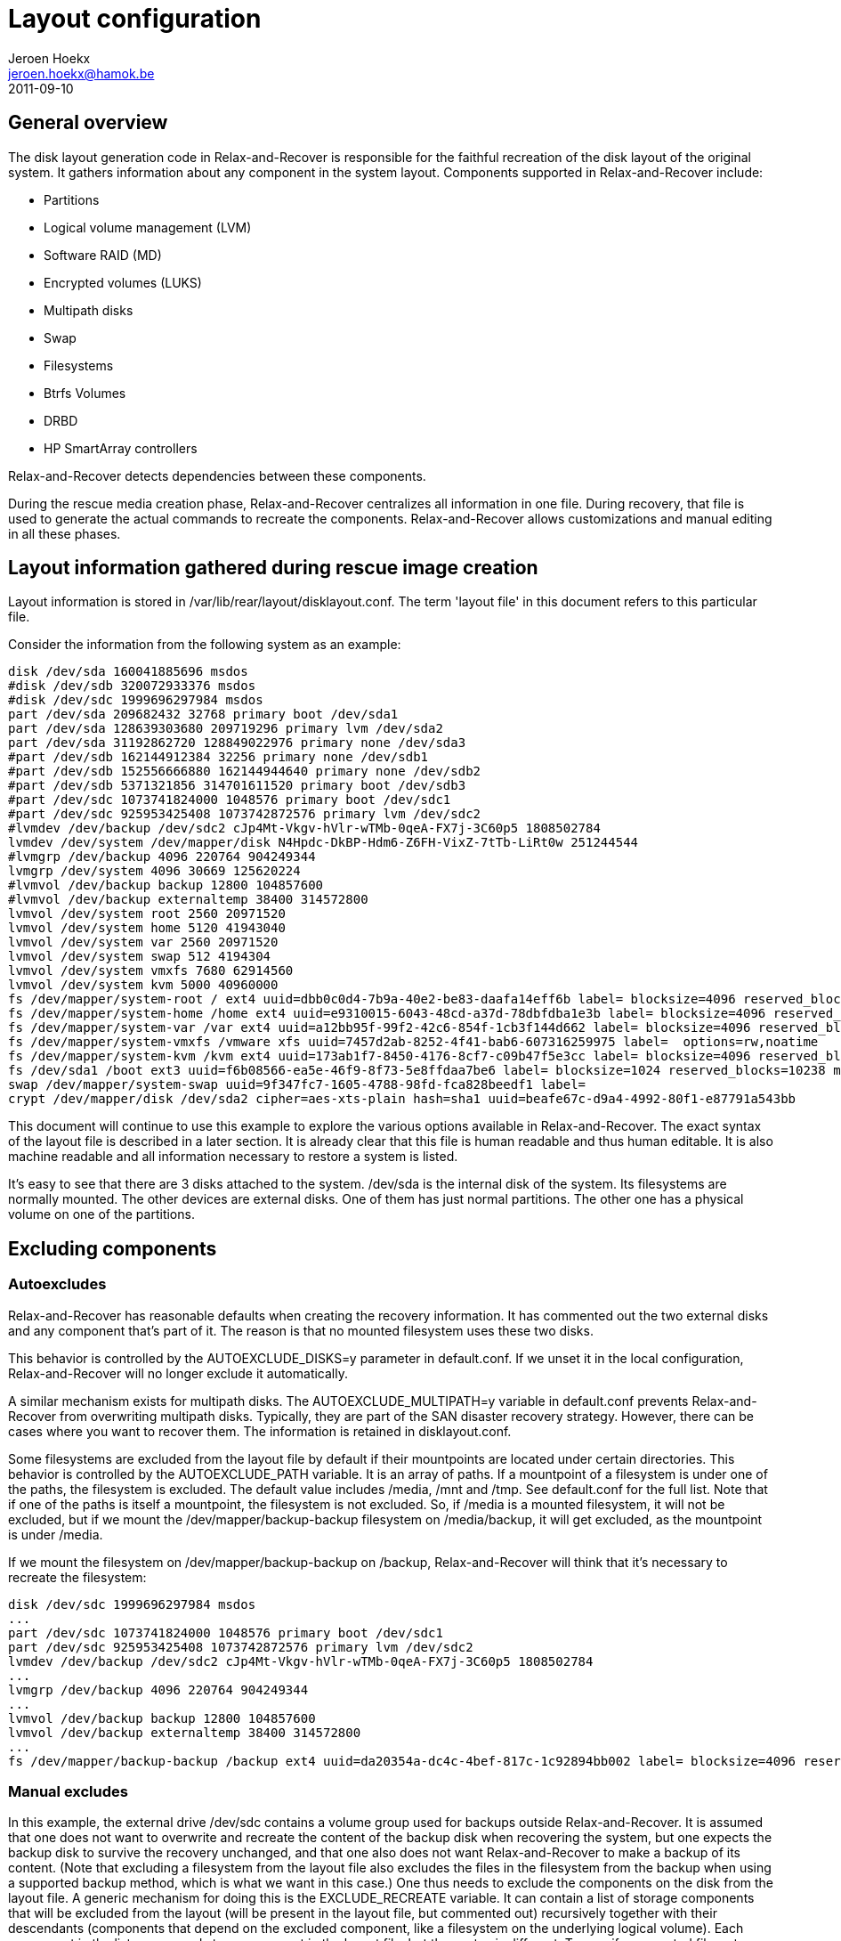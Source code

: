 // This document describes all aspects of the system disk layout generation in
// Relax-and-Recover.

= Layout configuration
Jeroen Hoekx <jeroen.hoekx@hamok.be>
2011-09-10

== General overview
The disk layout generation code in Relax-and-Recover is responsible for the
faithful recreation of the disk layout of the original system. It gathers
information about any component in the system layout. Components supported in
Relax-and-Recover include:

- Partitions
- Logical volume management (LVM)
- Software RAID (MD)
- Encrypted volumes (LUKS)
- Multipath disks
- Swap
- Filesystems
- Btrfs Volumes
- DRBD
- HP SmartArray controllers

Relax-and-Recover detects dependencies between these components.

During the rescue media creation phase, Relax-and-Recover centralizes all
information in one file. During recovery, that file is used to generate the
actual commands to recreate the components. Relax-and-Recover allows
customizations and manual editing in all these phases.

== Layout information gathered during rescue image creation
Layout information is stored in +/var/lib/rear/layout/disklayout.conf+. The term 'layout file' in this document refers to this particular file.

Consider the information from the following system as an example:
----------------------------------
disk /dev/sda 160041885696 msdos
#disk /dev/sdb 320072933376 msdos
#disk /dev/sdc 1999696297984 msdos
part /dev/sda 209682432 32768 primary boot /dev/sda1
part /dev/sda 128639303680 209719296 primary lvm /dev/sda2
part /dev/sda 31192862720 128849022976 primary none /dev/sda3
#part /dev/sdb 162144912384 32256 primary none /dev/sdb1
#part /dev/sdb 152556666880 162144944640 primary none /dev/sdb2
#part /dev/sdb 5371321856 314701611520 primary boot /dev/sdb3
#part /dev/sdc 1073741824000 1048576 primary boot /dev/sdc1
#part /dev/sdc 925953425408 1073742872576 primary lvm /dev/sdc2
#lvmdev /dev/backup /dev/sdc2 cJp4Mt-Vkgv-hVlr-wTMb-0qeA-FX7j-3C60p5 1808502784
lvmdev /dev/system /dev/mapper/disk N4Hpdc-DkBP-Hdm6-Z6FH-VixZ-7tTb-LiRt0w 251244544
#lvmgrp /dev/backup 4096 220764 904249344
lvmgrp /dev/system 4096 30669 125620224
#lvmvol /dev/backup backup 12800 104857600 
#lvmvol /dev/backup externaltemp 38400 314572800 
lvmvol /dev/system root 2560 20971520 
lvmvol /dev/system home 5120 41943040 
lvmvol /dev/system var 2560 20971520 
lvmvol /dev/system swap 512 4194304 
lvmvol /dev/system vmxfs 7680 62914560 
lvmvol /dev/system kvm 5000 40960000 
fs /dev/mapper/system-root / ext4 uuid=dbb0c0d4-7b9a-40e2-be83-daafa14eff6b label= blocksize=4096 reserved_blocks=131072 max_mounts=21 check_interval=180d options=rw,commit=0
fs /dev/mapper/system-home /home ext4 uuid=e9310015-6043-48cd-a37d-78dbfdba1e3b label= blocksize=4096 reserved_blocks=262144 max_mounts=38 check_interval=180d options=rw,commit=0
fs /dev/mapper/system-var /var ext4 uuid=a12bb95f-99f2-42c6-854f-1cb3f144d662 label= blocksize=4096 reserved_blocks=131072 max_mounts=23 check_interval=180d options=rw,commit=0
fs /dev/mapper/system-vmxfs /vmware xfs uuid=7457d2ab-8252-4f41-bab6-607316259975 label=  options=rw,noatime
fs /dev/mapper/system-kvm /kvm ext4 uuid=173ab1f7-8450-4176-8cf7-c09b47f5e3cc label= blocksize=4096 reserved_blocks=256000 max_mounts=21 check_interval=180d options=rw,noatime,commit=0
fs /dev/sda1 /boot ext3 uuid=f6b08566-ea5e-46f9-8f73-5e8ffdaa7be6 label= blocksize=1024 reserved_blocks=10238 max_mounts=35 check_interval=180d options=rw,commit=0
swap /dev/mapper/system-swap uuid=9f347fc7-1605-4788-98fd-fca828beedf1 label=
crypt /dev/mapper/disk /dev/sda2 cipher=aes-xts-plain hash=sha1 uuid=beafe67c-d9a4-4992-80f1-e87791a543bb
----------------------------------
This document will continue to use this example to explore the various options
available in Relax-and-Recover. The exact syntax of the layout file is
described in a later section. It is already clear that this file is human
readable and thus human editable. It is also machine readable and all
information necessary to restore a system is listed.

It's easy to see that there are 3 disks attached to the system. +/dev/sda+ is the internal disk of the system. Its filesystems are normally mounted. The other devices are external disks. One of them has just normal partitions. The other one has a physical volume on one of the partitions.

== Excluding components

=== Autoexcludes

Relax-and-Recover has reasonable defaults when creating the recovery
information. It has commented out the two external disks and any
component that's part of it. The reason is that no mounted filesystem
uses these two disks.

This behavior is controlled by the +AUTOEXCLUDE_DISKS=y+ parameter in
+default.conf+. If we unset it in the local configuration, Relax-and-Recover
will no longer exclude it automatically.

A similar mechanism exists for multipath disks. The +AUTOEXCLUDE_MULTIPATH=y+
variable in +default.conf+ prevents Relax-and-Recover from overwriting
multipath disks. Typically, they are part of the SAN disaster recovery
strategy. However, there can be cases where you want to recover them. The
information is retained in +disklayout.conf+.

Some filesystems are excluded from the layout file by default if their
mountpoints are located under certain directories. This behavior is
controlled by the +AUTOEXCLUDE_PATH+ variable. It is an array of
paths. If a mountpoint of a filesystem is under one of the paths, the
filesystem is excluded. The default value includes +/media+, +/mnt+
and +/tmp+. See +default.conf+ for the full list. Note that if one of
the paths is itself a mountpoint, the filesystem is not excluded. So,
if +/media+ is a mounted filesystem, it will not be excluded, but if
we mount the +/dev/mapper/backup-backup+ filesystem on
+/media/backup+, it will get excluded, as the mountpoint is under
+/media+.

If we mount the filesystem on +/dev/mapper/backup-backup+ on +/backup+,
Relax-and-Recover will think that it's necessary to recreate the filesystem:
----------------------------------
disk /dev/sdc 1999696297984 msdos
...
part /dev/sdc 1073741824000 1048576 primary boot /dev/sdc1
part /dev/sdc 925953425408 1073742872576 primary lvm /dev/sdc2
lvmdev /dev/backup /dev/sdc2 cJp4Mt-Vkgv-hVlr-wTMb-0qeA-FX7j-3C60p5 1808502784
...
lvmgrp /dev/backup 4096 220764 904249344
...
lvmvol /dev/backup backup 12800 104857600 
lvmvol /dev/backup externaltemp 38400 314572800 
...
fs /dev/mapper/backup-backup /backup ext4 uuid=da20354a-dc4c-4bef-817c-1c92894bb002 label= blocksize=4096 reserved_blocks=655360 max_mounts=24 check_interval=180d options=rw
----------------------------------

=== Manual excludes
In this example, the external drive +/dev/sdc+ contains a volume group
used for backups outside Relax-and-Recover. It is assumed that one
does not want to overwrite and recreate the content of the backup disk
when recovering the system, but one expects the backup disk to survive
the recovery unchanged, and that one also does not want
Relax-and-Recover to make a backup of its content. (Note that
excluding a filesystem from the layout file also excludes the files in
the filesystem from the backup when using a supported backup method,
which is what we want in this case.) One thus needs to
exclude the components on the disk from the layout file.
A generic mechanism for doing this is the +EXCLUDE_RECREATE+
variable. It can contain a list of storage components that will be
excluded from the layout (will be present in the layout file, but
commented out) recursively together with their descendants (components
that depend on the excluded component, like a filesystem on the
underlying logical volume). Each component in the list corresponds to
a component in the layout file, but the syntax is different. To
specify a mounted filesystem, use the +fs:+ prefix:
+fs:+<mountpoint>. To specify swap, use the +swap:+ prefix. The syntax
to specify a volume group to exclude (together with all its logical
volumes and filesystems on them) is +/dev/+<volume group name>. Consult
the +/var/lib/rear/layout/disktodo.conf+ file created together with
the layout file for the full list of components in a compatible
syntax.

To prevent the mounted backup filesystem from being added to
the layout file and recreated, one may add the filesystem to the +EXCLUDE_RECREATE+ array.
----------------------------------
EXCLUDE_RECREATE+=( "fs:/backup" )
----------------------------------

The layout file is as expected:
----------------------------------
#disk /dev/sdc 1999696297984 msdos
...
#part /dev/sdc 1073741824000 1048576 primary boot /dev/sdc1
#part /dev/sdc 925953425408 1073742872576 primary lvm /dev/sdc2
#lvmdev /dev/backup /dev/sdc2 cJp4Mt-Vkgv-hVlr-wTMb-0qeA-FX7j-3C60p5 1808502784
...
#lvmgrp /dev/backup 4096 220764 904249344
...
#lvmvol /dev/backup backup 12800 104857600 
#lvmvol /dev/backup externaltemp 38400 314572800 
...
#fs /dev/mapper/backup-backup /backup ext4 uuid=da20354a-dc4c-4bef-817c-1c92894bb002 label= blocksize=4096 reserved_blocks=655360 max_mounts=24 check_interval=180d options=rw
----------------------------------

Another approach would be to exclude the backup volume group. This is achieved by adding this line to the local configuration:
----------------------------------
EXCLUDE_RECREATE+=( "/dev/backup" )
----------------------------------

== Restore to the same hardware
Restoring the system to the same hardware is simple. Type +rear recover+ in
the rescue system prompt. Relax-and-Recover will detect that it's restoring to
the same system and will make sure things like UUIDs match. It also asks for
your LUKS encryption password.

Once the restore of the backup has completed, Relax-and-Recover will install
the bootloader and the system is back in working order.
----------------------------------
RESCUE firefly:~ # rear recover
Relax-and-Recover 0.0.0 / $Date$
NOTICE: Will do driver migration
Comparing disks.
Disk configuration is identical, proceeding with restore.
Start system layout restoration.
Creating partitions for disk /dev/sda (msdos)
Please enter the password for disk(/dev/sda2):
Enter LUKS passphrase: 
Please re-enter the password for disk(/dev/sda2):
Enter passphrase for /dev/sda2: 
Creating LVM PV /dev/mapper/disk
Restoring LVM VG system
Creating ext4-filesystem / on /dev/mapper/system-root
Mounting filesystem /
Creating ext4-filesystem /home on /dev/mapper/system-home
Mounting filesystem /home
Creating ext4-filesystem /var on /dev/mapper/system-var
Mounting filesystem /var
Creating xfs-filesystem /vmware on /dev/mapper/system-vmxfs
meta-data=/dev/mapper/system-vmxfs isize=256    agcount=4, agsize=1966080 blks
         =                       sectsz=512   attr=2, projid32bit=0
data     =                       bsize=4096   blocks=7864320, imaxpct=25
         =                       sunit=0      swidth=0 blks
naming   =version 2              bsize=4096   ascii-ci=0
log      =internal log           bsize=4096   blocks=3840, version=2
         =                       sectsz=512   sunit=0 blks, lazy-count=1
realtime =none                   extsz=4096   blocks=0, rtextents=0
Mounting filesystem /vmware
Creating ext4-filesystem /kvm on /dev/mapper/system-kvm
Mounting filesystem /kvm
Creating ext3-filesystem /boot on /dev/sda1
Mounting filesystem /boot
Creating swap on /dev/mapper/system-swap
Disk layout created.
Please start the restore process on your backup host.

Make sure that you restore the data into '/mnt/local' instead of '/' because the
hard disks of the recovered system are mounted there.

Please restore your backup in the provided shell and, when finished, type exit
in the shell to continue recovery.

Welcome to Relax-and-Recover. Run "rear recover" to restore your system !

rear>
----------------------------------
== Restore to different hardware
There are two ways to deal with different hardware. One is being lazy and dealing with problems when you encounter them. The second option is to plan in advance. Both are valid approaches. The lazy approach works fine when you are in control of the restore and you have good knowledge of the components in your system. The second approach is preferable in disaster recovery situations or migrations where you know the target hardware in advance and the actual restore can be carried out by less knowledgeable people.

=== The Ad-Hoc Way
Relax-and-Recover will assist you somewhat in case it notices different disk
sizes. It will ask you to map each differently sized disk to a disk in the
target system. Partitions will be resized. Relax-and-Recover is careful not to
resize your boot partition, since this is often the one with the most
stringent sizing constraints. In fact, it only resizes LVM and RAID
partitions.

Let's try to restore our system to a different system. Instead of one 160G
disk, there is now one 5G and one 10G disk. That's not enough space to restore
the complete system, but for purposes of this demonstration, we do not care
about that. We're also not going to use the first disk, but we just want to
show that Relax-and-Recover handles the renaming automatically.

----------------------------------
RESCUE firefly:~ # rear recover
Relax-and-Recover 0.0.0 / $Date$
NOTICE: Will do driver migration
Comparing disks.
Device sda has size 5242880000, 160041885696 expected
Switching to manual disk layout configuration.
Disk sda does not exist in the target system. Please choose the appropriate replacement.
1) sda
2) sdb
3) Do not map disk.
#? 2
2011-09-10 16:17:10 Disk sdb chosen as replacement for sda.
Disk sdb chosen as replacement for sda.
This is the disk mapping table:
    /dev/sda /dev/sdb
Please confirm that '/var/lib/rear/layout/disklayout.conf' is as you expect.

1) View disk layout (disklayout.conf)  4) Go to Relax-and-Recover shell
2) Edit disk layout (disklayout.conf)  5) Continue recovery
3) View original disk space usage      6) Abort Relax-and-Recover
----------------------------------

Ok, mapping the disks was not that hard. If Relax-and-Recover insists on us
checking the disklayout file, we'd better do that.

----------------------------------
#? 1
disk /dev/sdb 160041885696 msdos
#disk _REAR1_ 320072933376 msdos
#disk /dev/sdc 1999696297984 msdos
part /dev/sdb 209682432 32768 primary boot /dev/sdb1
part /dev/sdb -20916822016 209719296 primary lvm /dev/sdb2
part /dev/sdb 31192862720 128849022976 primary none /dev/sdb3
#part _REAR1_ 162144912384 32256 primary none _REAR1_1
#part _REAR1_ 152556666880 162144944640 primary none _REAR1_2
#part _REAR1_ 5371321856 314701611520 primary boot _REAR1_3
#part /dev/sdc 1073741824000 1048576 primary boot /dev/sdc1
#part /dev/sdc 925953425408 1073742872576 primary lvm /dev/sdc2
#lvmdev /dev/backup /dev/sdc2 cJp4Mt-Vkgv-hVlr-wTMb-0qeA-FX7j-3C60p5 1808502784
lvmdev /dev/system /dev/mapper/disk N4Hpdc-DkBP-Hdm6-Z6FH-VixZ-7tTb-LiRt0w 251244544
#lvmgrp /dev/backup 4096 220764 904249344
lvmgrp /dev/system 4096 30669 125620224
#lvmvol /dev/backup backup 12800 104857600 
#lvmvol /dev/backup externaltemp 38400 314572800 
lvmvol /dev/system root 2560 20971520 
lvmvol /dev/system home 5120 41943040 
lvmvol /dev/system var 2560 20971520 
lvmvol /dev/system swap 512 4194304 
lvmvol /dev/system vmxfs 7680 62914560 
lvmvol /dev/system kvm 5000 40960000 
fs /dev/mapper/system-root / ext4 uuid=dbb0c0d4-7b9a-40e2-be83-daafa14eff6b label= blocksize=4096 reserved_blocks=131072 max_mounts=21 check_interval=180d options=rw,commit=0
fs /dev/mapper/system-home /home ext4 uuid=e9310015-6043-48cd-a37d-78dbfdba1e3b label= blocksize=4096 reserved_blocks=262144 max_mounts=38 check_interval=180d options=rw,commit=0
fs /dev/mapper/system-var /var ext4 uuid=a12bb95f-99f2-42c6-854f-1cb3f144d662 label= blocksize=4096 reserved_blocks=131072 max_mounts=23 check_interval=180d options=rw,commit=0
fs /dev/mapper/system-vmxfs /vmware xfs uuid=7457d2ab-8252-4f41-bab6-607316259975 label=  options=rw,noatime
fs /dev/mapper/system-kvm /kvm ext4 uuid=173ab1f7-8450-4176-8cf7-c09b47f5e3cc label= blocksize=4096 reserved_blocks=256000 max_mounts=21 check_interval=180d options=rw,noatime,commit=0
fs /dev/sdb1 /boot ext3 uuid=f6b08566-ea5e-46f9-8f73-5e8ffdaa7be6 label= blocksize=1024 reserved_blocks=10238 max_mounts=35 check_interval=180d options=rw,commit=0
#fs /dev/mapper/backup-backup /backup ext4 uuid=da20354a-dc4c-4bef-817c-1c92894bb002 label= blocksize=4096 reserved_blocks=655360 max_mounts=24 check_interval=180d options=rw
swap /dev/mapper/system-swap uuid=9f347fc7-1605-4788-98fd-fca828beedf1 label=
crypt /dev/mapper/disk /dev/sdb2 cipher=aes-xts-plain hash=sha1 uuid=beafe67c-d9a4-4992-80f1-e87791a543bb

1) View disk layout (disklayout.conf)
2) Edit disk layout (disklayout.conf)
3) View original disk space usage
4) Go to Relax-and-Recover shell
5) Continue recovery
6) Abort Relax-and-Recover
#? 
----------------------------------
The renaming operation was successful.

On the other hand, we can already see quite a few problems. A partition with negative sizes. I do not think any tool would like to create that. Still, we don't care at this moment. Do you like entering partition sizes in bytes? Neither do I. There has to be a better way to handle it. We will show it during the next step.

The /kvm and /vmware filesystems are quite big. We don't care about them, so just put some nice comments on them and their logical volumes.

The resulting layout file looks like this:
----------------------------------
disk /dev/sdb 160041885696 msdos
#disk _REAR1_ 320072933376 msdos
#disk /dev/sdc 1999696297984 msdos
part /dev/sdb 209682432 32768 primary boot /dev/sdb1
part /dev/sdb -20916822016 209719296 primary lvm /dev/sdb2
part /dev/sdb 31192862720 128849022976 primary none /dev/sdb3
#part _REAR1_ 162144912384 32256 primary none _REAR1_1
#part _REAR1_ 152556666880 162144944640 primary none _REAR1_2
#part _REAR1_ 5371321856 314701611520 primary boot _REAR1_3
#part /dev/sdc 1073741824000 1048576 primary boot /dev/sdc1
#part /dev/sdc 925953425408 1073742872576 primary lvm /dev/sdc2
#lvmdev /dev/backup /dev/sdc2 cJp4Mt-Vkgv-hVlr-wTMb-0qeA-FX7j-3C60p5 1808502784
lvmdev /dev/system /dev/mapper/disk N4Hpdc-DkBP-Hdm6-Z6FH-VixZ-7tTb-LiRt0w 251244544
#lvmgrp /dev/backup 4096 220764 904249344
lvmgrp /dev/system 4096 30669 125620224
#lvmvol /dev/backup backup 12800 104857600 
#lvmvol /dev/backup externaltemp 38400 314572800 
lvmvol /dev/system root 2560 20971520 
lvmvol /dev/system home 5120 41943040 
lvmvol /dev/system var 2560 20971520 
lvmvol /dev/system swap 512 4194304 
#lvmvol /dev/system vmxfs 7680 62914560 
#lvmvol /dev/system kvm 5000 40960000 
fs /dev/mapper/system-root / ext4 uuid=dbb0c0d4-7b9a-40e2-be83-daafa14eff6b label= blocksize=4096 reserved_blocks=131072 max_mounts=21 check_interval=180d options=rw,commit=0
fs /dev/mapper/system-home /home ext4 uuid=e9310015-6043-48cd-a37d-78dbfdba1e3b label= blocksize=4096 reserved_blocks=262144 max_mounts=38 check_interval=180d options=rw,commit=0
fs /dev/mapper/system-var /var ext4 uuid=a12bb95f-99f2-42c6-854f-1cb3f144d662 label= blocksize=4096 reserved_blocks=131072 max_mounts=23 check_interval=180d options=rw,commit=0
#fs /dev/mapper/system-vmxfs /vmware xfs uuid=7457d2ab-8252-4f41-bab6-607316259975 label=  options=rw,noatime
#fs /dev/mapper/system-kvm /kvm ext4 uuid=173ab1f7-8450-4176-8cf7-c09b47f5e3cc label= blocksize=4096 reserved_blocks=256000 max_mounts=21 check_interval=180d options=rw,noatime,commit=0
fs /dev/sdb1 /boot ext3 uuid=f6b08566-ea5e-46f9-8f73-5e8ffdaa7be6 label= blocksize=1024 reserved_blocks=10238 max_mounts=35 check_interval=180d options=rw,commit=0
#fs /dev/mapper/backup-backup /backup ext4 uuid=da20354a-dc4c-4bef-817c-1c92894bb002 label= blocksize=4096 reserved_blocks=655360 max_mounts=24 check_interval=180d options=rw
swap /dev/mapper/system-swap uuid=9f347fc7-1605-4788-98fd-fca828beedf1 label=
crypt /dev/mapper/disk /dev/sdb2 cipher=aes-xts-plain hash=sha1 uuid=beafe67c-d9a4-4992-80f1-e87791a543bb
----------------------------------

Let's continue recovery.

----------------------------------
1) View disk layout (disklayout.conf)
2) Edit disk layout (disklayout.conf)
3) View original disk space usage
4) Go to Relax-and-Recover shell
5) Continue recovery
6) Abort Relax-and-Recover
#? 5
Partition /dev/sdb3 size reduced to fit on disk.
Please confirm that '/var/lib/rear/layout/diskrestore.sh' is as you expect.

1) View restore script (diskrestore.sh)
2) Edit restore script (diskrestore.sh)
3) View original disk space usage
4) Go to Relax-and-Recover shell
5) Continue recovery
6) Abort Relax-and-Recover
#? 
----------------------------------

Now, this is where human friendly resizes are possible. Edit the file. Find the partition creation code.

----------------------------------
if create_component "/dev/sdb" "disk" ; then
# Create /dev/sdb (disk)
LogPrint "Creating partitions for disk /dev/sdb (msdos)"
parted -s /dev/sdb mklabel msdos >&2
parted -s /dev/sdb mkpart primary 32768B 209715199B >&2
parted -s /dev/sdb set 1 boot on >&2
parted -s /dev/sdb mkpart primary 209719296B -20707102721B >&2
parted -s /dev/sdb set 2 lvm on >&2
parted -s /dev/sdb mkpart primary 18446744053002452992B 10485759999B >&2
# Wait some time before advancing
sleep 10
----------------------------------
It's simple bash code. Change it to use better values. Parted is happy to accept partitions in Megabytes.
----------------------------------
if create_component "/dev/sdb" "disk" ; then
# Create /dev/sdb (disk)
LogPrint "Creating partitions for disk /dev/sdb (msdos)"
parted -s /dev/sdb mklabel msdos >&2
parted -s /dev/sdb mkpart primary 1M 200M >&2
parted -s /dev/sdb set 1 boot on >&2
parted -s /dev/sdb mkpart primary 200M 10485759999B >&2
parted -s /dev/sdb set 2 lvm on >&2
# Wait some time before advancing
sleep 10
----------------------------------
The same action should be done for the remaining logical volumes. We would like them to fit on the disk.
----------------------------------
if create_component "/dev/mapper/system-root" "lvmvol" ; then
# Create /dev/mapper/system-root (lvmvol)
LogPrint "Creating LVM volume system/root"
lvm lvcreate -l 2560 -n root system >&2
component_created "/dev/mapper/system-root" "lvmvol"
else
    LogPrint "Skipping /dev/mapper/system-root (lvmvol) as it has already been created."
fi
----------------------------------
No-one but a computer likes to think in extents, so we size it a comfortable 5G.
----------------------------------
if create_component "/dev/mapper/system-root" "lvmvol" ; then
# Create /dev/mapper/system-root (lvmvol)
LogPrint "Creating LVM volume system/root"
lvm lvcreate -L 5G -n root system >&2
component_created "/dev/mapper/system-root" "lvmvol"
else
    LogPrint "Skipping /dev/mapper/system-root (lvmvol) as it has already been created."
fi
----------------------------------
Do the same thing for the other logical volumes and choose number 5, continue.
----------------------------------
1) View restore script (diskrestore.sh)
2) Edit restore script (diskrestore.sh)
3) View original disk space usage
4) Go to Relax-and-Recover shell
5) Continue recovery
6) Abort Relax-and-Recover
#? 5
Start system layout restoration.
Creating partitions for disk /dev/sdb (msdos)
Please enter the password for disk(/dev/sdb2):
Enter LUKS passphrase: 
Please re-enter the password for disk(/dev/sdb2):
Enter passphrase for /dev/sdb2: 
Creating LVM PV /dev/mapper/disk
Creating LVM VG system
Creating LVM volume system/root
Creating LVM volume system/home
Creating LVM volume system/var
Creating LVM volume system/swap
Creating ext4-filesystem / on /dev/mapper/system-root
Mounting filesystem /
Creating ext4-filesystem /home on /dev/mapper/system-home
An error occurred during layout recreation.

1) View Relax-and-Recover log
2) View original disk space usage
3) Go to Relax-and-Recover shell
4) Edit restore script (diskrestore.sh)
5) Continue restore script
6) Abort Relax-and-Recover
#?
----------------------------------
An error... Did you expect it? I didn't.

Relax-and-Recover produces exceptionally good logs. Let's check them.
----------------------------------
+++ tune2fs -r 262144 -c 38 -i 180d /dev/mapper/system-home
tune2fs: reserved blocks count is too big (262144)
tune2fs 1.41.14 (22-Dec-2010)
Setting maximal mount count to 38
Setting interval between checks to 15552000 seconds
2011-09-10 16:27:35 An error occurred during layout recreation.
----------------------------------
Yes, we resized the home partition from 20GB to 2G in the previous step. The root user wants more reserved blocks than the total number of available blocks.

Fixing it is simple. Edit the restore script, option 4. Find the code responsible for filesystem creation.

----------------------------------
if create_component "fs:/home" "fs" ; then
# Create fs:/home (fs)
LogPrint "Creating ext4-filesystem /home on /dev/mapper/system-home"
mkfs -t ext4 -b 4096 /dev/mapper/system-home >&2
tune2fs -U e9310015-6043-48cd-a37d-78dbfdba1e3b /dev/mapper/system-home >&2
tune2fs -r 262144 -c 38 -i 180d /dev/mapper/system-home >&2
LogPrint "Mounting filesystem /home"
mkdir -p /mnt/local/home
mount /dev/mapper/system-home /mnt/local/home
component_created "fs:/home" "fs"
else
    LogPrint "Skipping fs:/home (fs) as it has already been created."
fi
----------------------------------
The +-r+ parameter is causing the error. We just remove it and do the same for the other filesystems.
----------------------------------
if create_component "fs:/home" "fs" ; then
# Create fs:/home (fs)
LogPrint "Creating ext4-filesystem /home on /dev/mapper/system-home"
mkfs -t ext4 -b 4096 /dev/mapper/system-home >&2
tune2fs -U e9310015-6043-48cd-a37d-78dbfdba1e3b /dev/mapper/system-home >&2
tune2fs -c 38 -i 180d /dev/mapper/system-home >&2
LogPrint "Mounting filesystem /home"
mkdir -p /mnt/local/home
mount /dev/mapper/system-home /mnt/local/home
component_created "fs:/home" "fs"
else
    LogPrint "Skipping fs:/home (fs) as it has already been created."
fi
----------------------------------
Continue the restore script.
----------------------------------
1) View Relax-and-Recover log
2) View original disk space usage
3) Go to Relax-and-Recover shell
4) Edit restore script (diskrestore.sh)
5) Continue restore script
6) Abort Relax-and-Recover
#? 5
Start system layout restoration.
Skipping /dev/sdb (disk) as it has already been created.
Skipping /dev/sdb1 (part) as it has already been created.
Skipping /dev/sdb2 (part) as it has already been created.
Skipping /dev/sdb3 (part) as it has already been created.
Skipping /dev/mapper/disk (crypt) as it has already been created.
Skipping pv:/dev/mapper/disk (lvmdev) as it has already been created.
Skipping /dev/system (lvmgrp) as it has already been created.
Skipping /dev/mapper/system-root (lvmvol) as it has already been created.
Skipping /dev/mapper/system-home (lvmvol) as it has already been created.
Skipping /dev/mapper/system-var (lvmvol) as it has already been created.
Skipping /dev/mapper/system-swap (lvmvol) as it has already been created.
Skipping fs:/ (fs) as it has already been created.
Creating ext4-filesystem /home on /dev/mapper/system-home
Mounting filesystem /home
Creating ext4-filesystem /var on /dev/mapper/system-var
Mounting filesystem /var
Creating ext3-filesystem /boot on /dev/sdb1
Mounting filesystem /boot
Creating swap on /dev/mapper/system-swap
Disk layout created.
----------------------------------
That looks the way we want it. Notice how Relax-and-Recover detected that it
had already created quite a few components and did not try to recreate them
anymore.

=== Planning In Advance ===
Relax-and-Recover makes it possible to define the layout on the target system
even before the backup is taken. All one has to do is to move the
+/var/lib/rear/layout/disklayout.conf+ file to +/etc/rear/disklayout.conf+ and
edit it. This won't be overwritten on future backup runs. During recovery,
Relax-and-Recover will use that file instead of the snapshot of the original
system.

== Disk layout file syntax ==

This section describes the syntax of all components in the Relax-and-Recover
layout file /var/lib/rear/layout/disklayout.conf

One cannot rely on backward compatibility between ReaR versions.
Normally the layout file /var/lib/rear/layout/disklayout.conf is created from scratch
for each run of "rear mkrescue/mkbackup" so a newer ReaR version creates it anew
with the right syntax for this ReaR version which is the exact same ReaR
that gets included in the ReaR recovery system together with this layout file
to recreate the disk layout during "rear recover".
Only when a selfmade /etc/rear/disklayout.conf is used then it must be adapted
by the user when he upgrades to a newer ReaR version.

The syntax is of the form
----------------------------------
keyword value1 value2 value3 ...
----------------------------------
where keyword denotes one kind of component (disk, partition, filesystem, ...)
and keyword and all the values are separated by single space characters
(which means spaces in values are forbidden - there is neither quoting nor escaping)
so that one can get the lines that belong to a particular component
with particular value1 and value2 via simple commands like
----------------------------------
grep "^keyword value1 value2 " /var/lib/rear/layout/disklayout.conf
----------------------------------
(provided there is a value3 after value2 so there is a space after value2).

No whitespace is allowed at the beginning of lines in the disklayout.conf file.
Lines that start with a # (number sign, hash, or pound sign) are comments.
All other lines start with a component keyword.

None of the component keywords is a leading substring of another component keyword
(e.g. disk is not a leading substring of raiddisk) so that one could even get
only those lines that belong to a particular component via sloppy commands like
----------------------------------
grep ^keyword /var/lib/rear/layout/disklayout.conf
----------------------------------
regardless that the proper command (in particular for scripts) is
----------------------------------
grep "^keyword " /var/lib/rear/layout/disklayout.conf
----------------------------------
with a single space after the keyword as delimiter.

For most component keywords the values are positional parameters
(if there is no value a dummy value like 'none' must be used)
so empty values in between are invalid syntax
which can result arbitrarily bad failures during "rear recover".

For some component keywords the parameters have a form like
----------------------------------
keyword value1 value2 optionA=valueA optionB=valueB ...
----------------------------------
where the first ones are positional parameters but not the option=value parameters
so empty option=value parameters are allowed, for example see the 'raidarray' keyword.

For details the matching scripts need to be inspected how things actually work
for a particular component keyword (i.e. what is implemented in the code).

Syntax of the individual component keyword descriptions below:

Normal text has to be present verbatim.
Angle brackets "<" and ">" delimit a value that can be edited.
Quotes " inside the angle brackets indicate a verbatim option,
often used together with a / to indicate multiple options.
Parenthesis "(" ")" inside explain the expected unit.
No unit suffix should be present, unless specifically indicated.
Square brackets "[" and "]" indicate an optional parameter.
They can be excluded when hand-crafting a layout file line.

=== Disks ===
----------------------------------
disk <name> <size(B)> <partition label> 
----------------------------------

=== Partitions ===
----------------------------------
part <disk name> <size(B)> <start(B)> <partition name/type> <flags/"none"> <partition name>
----------------------------------

=== Software RAID arrays ===
----------------------------------
raidarray /dev/<kernel RAID device> level=<RAID level> raid-devices=<nr of active devices> devices=<component device1,component device2,...> [name=<array name>] [metadata=<metadata style>] [uuid=<UUID>] [layout=<data layout>] [chunk=<chunk size>] [spare-devices=<nr of spare devices>] [size=<container size>]
----------------------------------

=== Software RAID disks ===
----------------------------------
raiddisk <devname> <size(bytes)> <partition label type>
----------------------------------

=== Multipath ===
----------------------------------
multipath /dev/<name> <size(B)> <partition label> <slave1,slave2,...>
----------------------------------

=== Physical Volumes ===
----------------------------------
lvmdev /dev/<volume_group> <device> [<uuid>] [<size(bytes)>]
----------------------------------

=== Volume Groups ===
----------------------------------
lvmgrp <volume_group> <extentsize> [<size(extents)>] [<size(bytes)>]
----------------------------------

=== Logical Volumes ===
----------------------------------
lvmvol <volume_group> <name> <size(bytes)> <layout> [key:value ...]
----------------------------------

=== LUKS Devices ===
----------------------------------
crypt /dev/mapper/<name> <device> [type=<type>] [cipher=<cipher>] [key_size=<key size>] [hash=<hash function>] [uuid=<uuid>] [keyfile=<keyfile>] [password=<password>]
----------------------------------

=== DRBD ===
----------------------------------
drbd /dev/drbd<nr> <drbd resource name> <device>
----------------------------------

=== Filesystems ===
----------------------------------
fs <device> <mountpoint> <filesystem type> [uuid=<uuid>] [label=<label>] [blocksize=<block size(B)>] [<reserved_blocks=<nr of reserved blocks>] [max_mounts=<nr>] [check_interval=<number of days>d] [options=<filesystem options>]
----------------------------------

=== Btrfs Default SubVolumes ===
----------------------------------
btrfsdefaultsubvol <device> <mountpoint> <btrfs_subvolume_ID> <btrfs_subvolume_path>
----------------------------------

=== Btrfs Normal SubVolumes ===
----------------------------------
btrfsnormalsubvol <device> <mountpoint> <btrfs_subvolume_ID> <btrfs_subvolume_path>
----------------------------------

=== Btrfs Mounted SubVolumes ===
----------------------------------
btrfsmountedsubvol <device> <subvolume_mountpoint> <mount_options> <btrfs_subvolume_path>
----------------------------------

=== Swap ===
----------------------------------
swap <device> [uuid=<uuid>] [label=<label>]
----------------------------------

=== HP SmartArray Controllers ===
----------------------------------
smartarray <slot number>
----------------------------------

=== HP SmartArray Logical Drives ===
----------------------------------
logicaldrive <device> <slot nr>|<array name>|<logical drive name> raid=<raid level> drives=<drive1,drive2> [spares=<spare1,spare2>] [sectors=<sectors>] [stripesize=<stripe size>]
----------------------------------

=== TCG Opal 2-compliant Self-Encrypting Disks ===
----------------------------------
opaldisk <device> [boot=<[yn]>] [password=<password>]
----------------------------------


== Disk Restore Script (recover mode) ==

The +/var/lib/rear/layout/disklayout.conf+ file is being used as input
during +rear recover+ to create on-the-fly a script called +/var/lib/rear/layout/diskrestore.sh+.

When something goes wrong during the recreation of partitions, volume groups, ...
you will be thrown in edit mode and you can make the modification needed.
However, it is desirable to have a preview mode before doing the recovery
so you can review the +diskrestore.sh+ script before doing any recovery.
It is better to find mistakes, obsolete arguments and so on before then later, right?

Gratien wrote a script to accomplish this (script is not part of ReaR)
and is meant for debugging reasons only.
For more details see http://www.it3.be/2016/06/08/rear-diskrestore/

